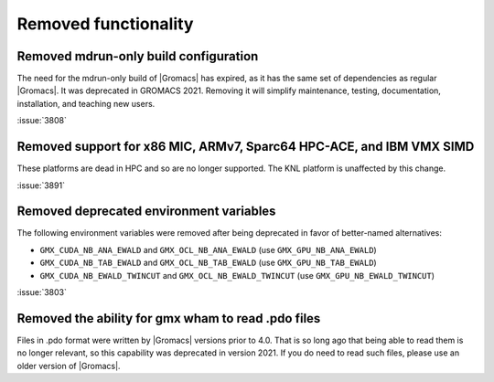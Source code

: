 Removed functionality
^^^^^^^^^^^^^^^^^^^^^

.. Note to developers!
   Please use """"""" to underline the individual entries for fixed issues in the subfolders,
   otherwise the formatting on the webpage is messed up.
   Also, please use the syntax :issue:`number` to reference issues on GitLab, without the
   a space between the colon and number!

Removed mdrun-only build configuration
""""""""""""""""""""""""""""""""""""""

The need for the mdrun-only build of |Gromacs| has expired, as it has
the same set of dependencies as regular |Gromacs|. It was deprecated
in GROMACS 2021. Removing it will simplify maintenance, testing,
documentation, installation, and teaching new users.

:issue:`3808`

Removed support for x86 MIC, ARMv7, Sparc64 HPC-ACE, and IBM VMX SIMD
"""""""""""""""""""""""""""""""""""""""""""""""""""""""""""""""""""""

These platforms are dead in HPC and so are no longer supported. The
KNL platform is unaffected by this change.

:issue:`3891`

Removed deprecated environment variables
""""""""""""""""""""""""""""""""""""""""

The following environment variables were removed after being deprecated
in favor of better-named alternatives:

* ``GMX_CUDA_NB_ANA_EWALD`` and ``GMX_OCL_NB_ANA_EWALD`` (use ``GMX_GPU_NB_ANA_EWALD``)
* ``GMX_CUDA_NB_TAB_EWALD`` and ``GMX_OCL_NB_TAB_EWALD`` (use ``GMX_GPU_NB_TAB_EWALD``)
* ``GMX_CUDA_NB_EWALD_TWINCUT`` and ``GMX_OCL_NB_EWALD_TWINCUT`` (use ``GMX_GPU_NB_EWALD_TWINCUT``)

:issue:`3803`

Removed the ability for gmx wham to read .pdo files
"""""""""""""""""""""""""""""""""""""""""""""""""""

Files in .pdo format were written by |Gromacs| versions prior to 4.0.
That is so long ago that being able to read them is no longer
relevant, so this capability was deprecated in version 2021. If you do
need to read such files, please use an older version of |Gromacs|.
